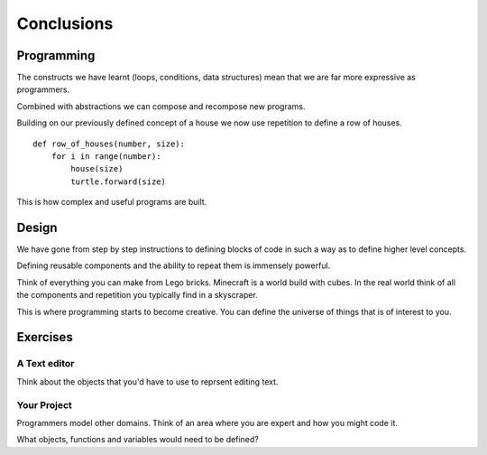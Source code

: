 Conclusions 
***********

Programming
===========

The constructs we have learnt (loops, conditions, data structures) mean that we
are far more expressive as programmers.

Combined with abstractions we can compose and recompose new programs.

Building on our previously defined concept of a house we now use repetition 
to define a row of houses.

:: 

    def row_of_houses(number, size):
        for i in range(number):
            house(size)
            turtle.forward(size)

This is how complex and useful programs are built.


Design
======

We have gone from step by step instructions to defining blocks of code in such
a way as to define higher level concepts.

Defining reusable components and the ability to repeat them is immensely powerful.

Think of everything you can make from Lego bricks. Minecraft is a world build
with cubes. In the real world think of all the components and repetition you
typically find in a skyscraper.

This is where programming starts to become creative. You can define the
universe of things that is of interest to you.


Exercises
=========

A Text editor
-------------

Think about the objects that you'd have to use to reprsent editing text.


Your Project
------------

Programmers model other domains. Think of an area where you are expert and
how you might code it.

What objects, functions and variables would need to be defined?
